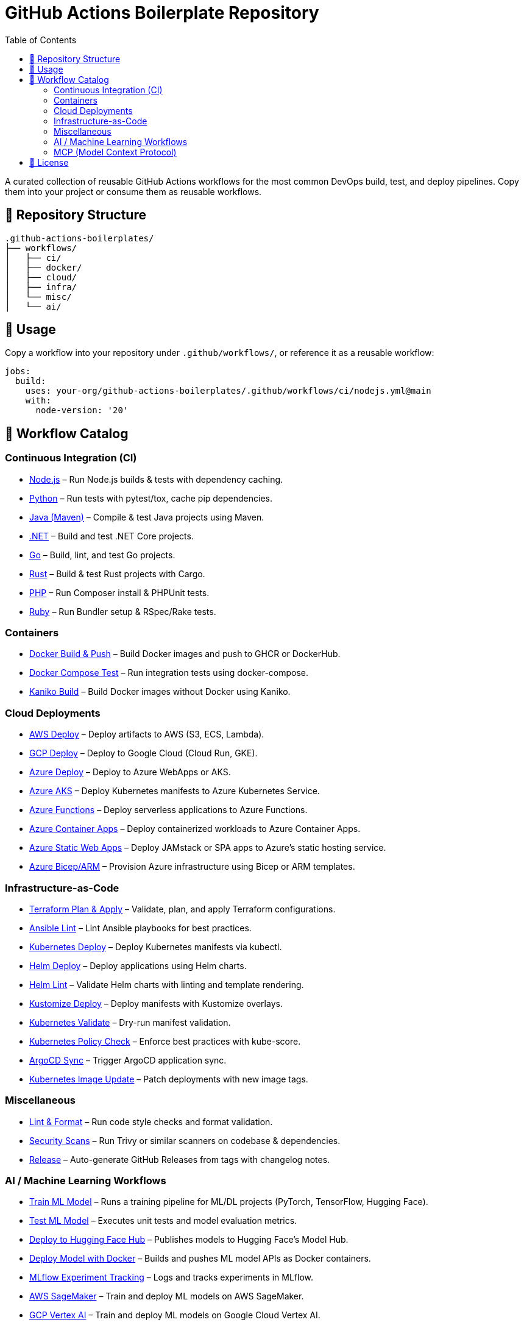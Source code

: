 = GitHub Actions Boilerplate Repository
:toc:
:toclevels: 2
:icons: font
:sectanchors:

A curated collection of reusable GitHub Actions workflows for the most common DevOps build, test, and deploy pipelines.  
Copy them into your project or consume them as reusable workflows.

== 📂 Repository Structure

[source,plaintext]
----
.github-actions-boilerplates/
├── workflows/
│   ├── ci/
│   ├── docker/
│   ├── cloud/
│   ├── infra/
│   └── misc/
│   └── ai/
----

== 🚀 Usage

Copy a workflow into your repository under `.github/workflows/`, or reference it as a reusable workflow:

[source,yaml]
----
jobs:
  build:
    uses: your-org/github-actions-boilerplates/.github/workflows/ci/nodejs.yml@main
    with:
      node-version: '20'
----

== 🧰 Workflow Catalog

=== Continuous Integration (CI)

* link:workflows/ci/nodejs.yml[Node.js] – Run Node.js builds & tests with dependency caching.
* link:workflows/ci/python.yml[Python] – Run tests with pytest/tox, cache pip dependencies.
* link:workflows/ci/java-maven.yml[Java (Maven)] – Compile & test Java projects using Maven.
* link:workflows/ci/dotnet.yml[.NET] – Build and test .NET Core projects.
* link:workflows/ci/go.yml[Go] – Build, lint, and test Go projects.
* link:workflows/ci/rust.yml[Rust] – Build & test Rust projects with Cargo.
* link:workflows/ci/php.yml[PHP] – Run Composer install & PHPUnit tests.
* link:workflows/ci/ruby.yml[Ruby] – Run Bundler setup & RSpec/Rake tests.

=== Containers

* link:workflows/docker/docker-build-push.yml[Docker Build & Push] – Build Docker images and push to GHCR or DockerHub.
* link:workflows/docker/docker-compose-test.yml[Docker Compose Test] – Run integration tests using docker-compose.
* link:workflows/docker/kaniko-build.yml[Kaniko Build] – Build Docker images without Docker using Kaniko.

=== Cloud Deployments

* link:workflows/cloud/aws-deploy.yml[AWS Deploy] – Deploy artifacts to AWS (S3, ECS, Lambda).
* link:workflows/cloud/gcp-deploy.yml[GCP Deploy] – Deploy to Google Cloud (Cloud Run, GKE).
* link:workflows/cloud/azure-deploy.yml[Azure Deploy] – Deploy to Azure WebApps or AKS.
* link:workflows/cloud/azure-aks-deploy.yml[Azure AKS] – Deploy Kubernetes manifests to Azure Kubernetes Service.
* link:workflows/cloud/azure-functions.yml[Azure Functions] – Deploy serverless applications to Azure Functions.
* link:workflows/cloud/azure-container-apps.yml[Azure Container Apps] – Deploy containerized workloads to Azure Container Apps.
* link:workflows/cloud/azure-static-webapps.yml[Azure Static Web Apps] – Deploy JAMstack or SPA apps to Azure’s static hosting service.
* link:workflows/cloud/azure-bicep.yml[Azure Bicep/ARM] – Provision Azure infrastructure using Bicep or ARM templates.

=== Infrastructure-as-Code

* link:workflows/infra/terraform-plan-apply.yml[Terraform Plan & Apply] – Validate, plan, and apply Terraform configurations.
* link:workflows/infra/ansible-lint.yml[Ansible Lint] – Lint Ansible playbooks for best practices.
* link:workflows/infra/k8s-deploy.yml[Kubernetes Deploy] – Deploy Kubernetes manifests via kubectl.
* link:workflows/infra/helm-deploy.yml[Helm Deploy] – Deploy applications using Helm charts.
* link:workflows/infra/helm-lint.yml[Helm Lint] – Validate Helm charts with linting and template rendering.
* link:workflows/infra/kustomize-deploy.yml[Kustomize Deploy] – Deploy manifests with Kustomize overlays.
* link:workflows/infra/k8s-validate.yml[Kubernetes Validate] – Dry-run manifest validation.
* link:workflows/infra/k8s-policy-check.yml[Kubernetes Policy Check] – Enforce best practices with kube-score.
* link:workflows/infra/argocd-sync.yml[ArgoCD Sync] – Trigger ArgoCD application sync.
* link:workflows/infra/k8s-image-update.yml[Kubernetes Image Update] – Patch deployments with new image tags.

=== Miscellaneous

* link:workflows/misc/lint-format.yml[Lint & Format] – Run code style checks and format validation.
* link:workflows/misc/security-scans.yml[Security Scans] – Run Trivy or similar scanners on codebase & dependencies.
* link:workflows/misc/release.yml[Release] – Auto-generate GitHub Releases from tags with changelog notes.

=== AI / Machine Learning Workflows

* link:workflows/ai/train-model.yml[Train ML Model] – Runs a training pipeline for ML/DL projects (PyTorch, TensorFlow, Hugging Face).
* link:workflows/ai/test-model.yml[Test ML Model] – Executes unit tests and model evaluation metrics.
* link:workflows/ai/huggingface-deploy.yml[Deploy to Hugging Face Hub] – Publishes models to Hugging Face’s Model Hub.
* link:workflows/ai/deploy-docker-model.yml[Deploy Model with Docker] – Builds and pushes ML model APIs as Docker containers.
* link:workflows/ai/mlflow.yml[MLflow Experiment Tracking] – Logs and tracks experiments in MLflow.
* link:workflows/ai/cloud/aws-sagemaker.yml[AWS SageMaker] – Train and deploy ML models on AWS SageMaker.
* link:workflows/ai/cloud/gcp-vertex-ai.yml[GCP Vertex AI] – Train and deploy ML models on Google Cloud Vertex AI.
* link:workflows/ai/cloud/azure-ml.yml[Azure ML] – Train and deploy ML models using Azure Machine Learning.

=== MCP (Model Context Protocol)

* link:workflows/ai/mcp/mcp-server.yml[Build & Test MCP Server] – CI workflow for validating MCP servers (Node.js or Python).
* link:workflows/ai/mcp/publish.yml[Publish MCP Server] – Publishes MCP servers to npm or PyPI.
* link:workflows/ai/mcp/integration.yml[MCP Integration Test] – Runs integration tests between MCP client(s) and server(s).
* link:workflows/ai/mcp/deploy.yml[Deploy MCP Server (Docker)] – Builds and pushes MCP servers as containerized services.

==== MCP Cloud Deployments

* link:workflows/ai/mcp/cloud/aws-lambda.yml[AWS Lambda] – Deploy MCP servers as serverless functions on AWS Lambda.
* link:workflows/ai/mcp/cloud/aws-ecs.yml[AWS ECS] – Deploy containerized MCP servers on AWS ECS.
* link:workflows/ai/mcp/cloud/gcp-cloudrun.yml[GCP Cloud Run] – Deploy MCP servers as managed containers on Google Cloud Run.
* link:workflows/ai/mcp/cloud/azure-container-apps.yml[Azure Container Apps] – Deploy MCP servers to Azure Container Apps.

===== MCP Kubernetes Deployments

* link:workflows/ai/mcp/k8s/kubectl-deploy.yml[MCP kubectl Deploy] – Deploy MCP server manifests to Kubernetes clusters.
* link:workflows/ai/mcp/k8s/helm-deploy.yml[MCP Helm Deploy] – Deploy MCP server using Helm charts.
* link:workflows/ai/mcp/k8s/integration-test.yml[MCP K8s Integration Test] – Run MCP integration tests inside a Kubernetes cluster.


== 📜 License

Distributed under the MIT License. See `LICENSE` for details.
